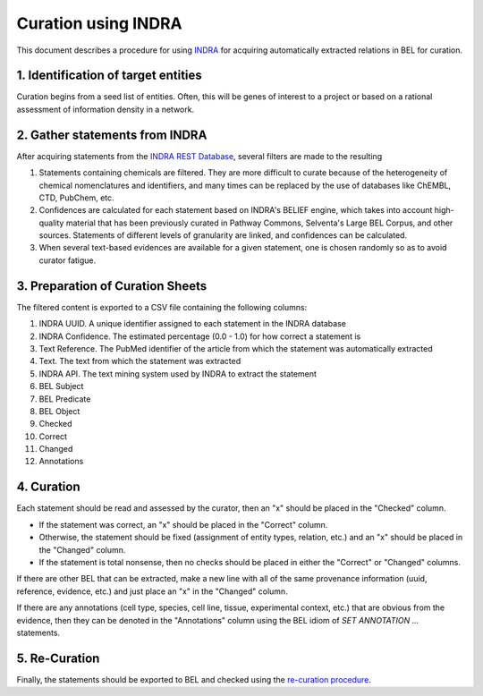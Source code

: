 Curation using INDRA
====================
This document describes a procedure for using `INDRA <https://github.com/sorgerlab/indra>`_
for acquiring automatically extracted relations in BEL for curation.

1. Identification of target entities
------------------------------------
Curation begins from a seed list of entities. Often, this will be genes of interest
to a project or based on a rational assessment of information density in a network.

2. Gather statements from INDRA
-------------------------------
After acquiring statements from the `INDRA REST Database <https://indra.readthedocs.io/en/latest/modules/sources/indra_db_rest/index.html>`_,
several filters are made to the resulting

1. Statements containing chemicals are filtered. They are more difficult to curate because of the heterogeneity of
   chemical nomenclatures and identifiers, and many times can be replaced by the use of databases like ChEMBL, CTD,
   PubChem, etc.
2. Confidences are calculated for each statement based on INDRA's BELIEF engine, which takes into account high-quality
   material that has been previously curated in Pathway Commons, Selventa's Large BEL Corpus, and other sources.
   Statements of different levels of granularity are linked, and confidences can be calculated.
3. When several text-based evidences are available for a given statement, one is chosen randomly so as to avoid
   curator fatigue.

3. Preparation of Curation Sheets
---------------------------------
The filtered content is exported to a CSV file containing the following columns:

1. INDRA UUID. A unique identifier assigned to each statement in the INDRA database
2. INDRA Confidence. The estimated percentage (0.0 - 1.0) for how correct a statement is
3. Text Reference. The PubMed identifier of the article from which the statement was automatically extracted
4. Text. The text from which the statement was extracted
5. INDRA API. The text mining system used by INDRA to extract the statement
6. BEL Subject
7. BEL Predicate
8. BEL Object
9. Checked
10. Correct
11. Changed
12. Annotations

4. Curation
-----------
Each statement should be read and assessed by the curator, then an "x" should be placed in the "Checked" column.

- If the statement was correct, an "x" should be placed in the "Correct" column.
- Otherwise, the statement should be fixed (assignment of entity types, relation, etc.) and an "x" should be placed
  in the "Changed" column.
- If the statement is total nonsense, then no checks should be placed in either the "Correct" or "Changed" columns.

If there are other BEL that can be extracted, make a new line with all of the same provenance information
(uuid, reference, evidence, etc.) and just place an "x" in the "Changed" column.

If there are any annotations (cell type, species, cell line, tissue, experimental context, etc.) that are
obvious from the evidence, then they can be denoted in the "Annotations" column using the BEL idiom of
`SET ANNOTATION ...` statements.

5. Re-Curation
--------------
Finally, the statements should be exported to BEL and checked using the
`re-curation procedure <https://github.com/pharmacome/curation/blob/master/recuration.rst>`_.
